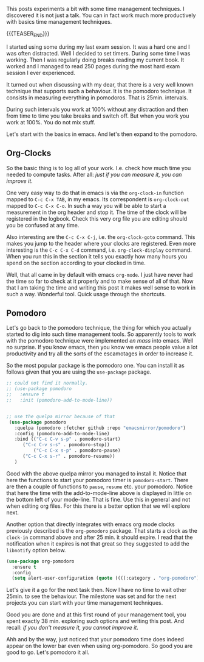 #+BEGIN_COMMENT
.. title: Let's Go Pomodoro
.. slug: lets-go-pomodoro
.. date: 2021-02-05 12:03:32 UTC+01:00
.. tags: emacs 
.. category: 
.. link: 
.. description: 
.. type: text

#+END_COMMENT


  This posts experiments a bit with some time management techniques. I
  discovered it is not just a talk. You can in fact work much more
  productively with basics time management techniques.

  {{{TEASER_END}}}

  I started using some during my last exam session. It was
  a hard one and I was often distracted. Well I decided to set
  timers. During some time I was working. Then I was regularly doing
  breaks reading my current book. It worked and I managed to read 250
  pages during the most hard exam session I ever experienced. 

  It turned out when discussing with my dear, that there is a very
  well known technique that supports such a behaviour. It is the
  pomodoro technique. It consists in measuring everything in
  pomodoros. That is 25min. intervals.

  During such intervals you work at 100% without any distraction and
  then from time to time you take breaks and switch off. But when you
  work you work at 100%. You do not mix stuff.

  Let's start with the basics in emacs. And let's then expand to the
  pomodoro.


** Org-Clocks

   So the basic thing is to log all of your work. I.e. check how much
   time you needed to compute tasks. After all: /just if you can
   measure it, you can improve it/. 

   One very easy way to do that in emacs is via the =org-clock-in=
   function mapped to ~C-c C-x TAB~, in my emacs. Its correspondent is
   =org-clock-out= mapped to ~C-c C-x C-o~. In such a way you will be
   able to start a measurement in the org header and stop it. The time
   of the clock will be registered in the logbook. Check this very
   org file you are editing should you be confused at any time. 

   Also interesting are the ~C-c C-x C-j~, i.e. the =org-clock-goto=
   command. This makes you jump to the header where your clocks are
   registered. Even more interesting is the ~C-c C-x C-d~ command,
   i.e. =org-clock-display= command. When you run this in the section
   it tells you exactly how many hours you spend on the section
   according to your clocked in time.

   Well, that all came in by default with emacs =org-mode=. I just
   have never had the time so far to check at it properly and to make
   sense of all of that. Now that I am taking the time and writing
   this post it makes well sense to work in such a way. Wonderful
   tool. Quick usage through the shortcuts.

** Pomodoro

   Let's go back to the pomodoro technique, the thing for which you
   actually started to dig into such time management tools. So
   apparently tools to work with the pomodoro technique were
   implemented /en mass/ into emacs. Well no surprise. If you know
   emacs, then you know we emacs people value a lot productivity and
   try all the sorts of the escamotages in order to increase it.

   So the most popular package is the pomodoro one. You can install it
   as follows given that you are using the =use-package= package. 

 #+begin_src emacs-lisp 
;; could not find it normally.
;; (use-package pomodoro
;;   :ensure t
;;   :init (pomodoro-add-to-mode-line))


;; use the quelpa mirror because of that
 (use-package pomodoro
   :quelpa (pomodoro :fetcher github :repo "emacsmirror/pomodoro")
   :config (pomodoro-add-to-mode-line)
   :bind (("C-c C-v s-p" . pomodoro-start)
	  ("C-c C-v s-s" . pomodoro-stop))
          ("C-c C-x s-p" . pomodoro-pause)
	  ("C-c C-x s-r" . pomodoro-resume))
   )
 #+end_src 

 #+RESULTS:


   Good with the above quelpa mirror you managed to install it. Notice
   that here the functions to start your pomodoro timer is
   =pomodoro-start=. There are then a couple of functions to =pause=,
   =resume= etc. your pomodoro. Notice that here the time with the
   add-to-mode-line above is displayed in little on the bottom left of
   your mode-line. That is fine. Use this in general and not when
   editing org files. For this there is a better option that we will
   explore next.

   Another option that directly integrates with emacs org
   mode clocks previously described is the =org-pomodoro=
   package. That starts a clock as the =clock-in= command above and
   after 25 min. it should expire. I read that the notification when
   it expires is not that great so they suggested to add the
   =libnotify= option below.

 #+begin_src emacs-lisp 
(use-package org-pomodoro
  :ensure t
  :config
  (setq alert-user-configuration (quote ((((:category . "org-pomodoro")) libnotify nil)))))
 #+End_src 

 #+RESULTS:

   Let's give it a go for the next task then. Now I have no time to
   wait other 25min. to see the behaviour. The milestone was set and
   for the next projects you can start with your time management
   techniques.

   Good you are done and at this first round of your management tool, you
   spent exactly 38 min. exploring such options and writing this
   post. And recall: /if you don't measure it, you cannot improve it/.

   Ahh and by the way, just noticed that your pomodoro time does
   indeed appear on the lower bar even when using org-pomodoro. So
   good you are good to go. Let's pomodoro it all.
